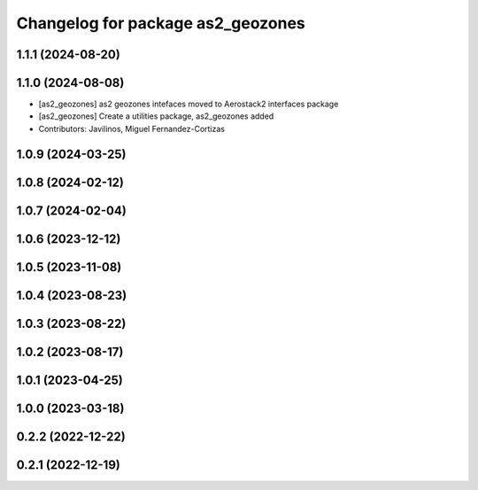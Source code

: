 ^^^^^^^^^^^^^^^^^^^^^^^^^^^^^^^^^^
Changelog for package as2_geozones
^^^^^^^^^^^^^^^^^^^^^^^^^^^^^^^^^^

1.1.1 (2024-08-20)
------------------

1.1.0 (2024-08-08)
------------------
* [as2_geozones] as2 geozones intefaces moved to Aerostack2 interfaces package
* [as2_geozones] Create a utilities package, as2_geozones added
* Contributors: Javilinos, Miguel Fernandez-Cortizas

1.0.9 (2024-03-25)
------------------

1.0.8 (2024-02-12)
------------------

1.0.7 (2024-02-04)
------------------

1.0.6 (2023-12-12)
------------------

1.0.5 (2023-11-08)
------------------

1.0.4 (2023-08-23)
------------------

1.0.3 (2023-08-22)
------------------

1.0.2 (2023-08-17)
------------------

1.0.1 (2023-04-25)
------------------

1.0.0 (2023-03-18)
------------------

0.2.2 (2022-12-22)
------------------

0.2.1 (2022-12-19)
------------------
